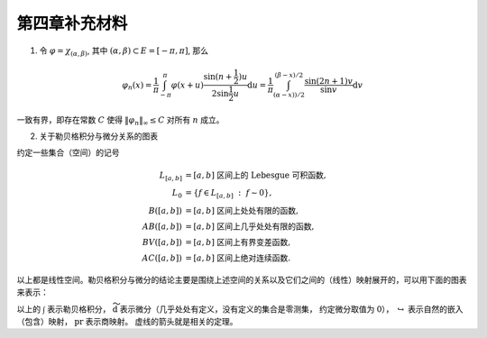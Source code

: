 第四章补充材料
^^^^^^^^^^^^^^^^^^^^^^^^^

1. 令 :math:`\varphi = \chi_{(\alpha, \beta)}`, 其中 :math:`(\alpha, \beta) \subset E = [-\pi, \pi]`, 那么

.. math::

    \varphi_n (x) = \dfrac{1}{\pi} \int_{-\pi}^{\pi} \varphi(x + u) \dfrac{\sin(n + \frac{1}{2})u}{2 \sin \frac{1}{2}u} \mathrm{d}u = \dfrac{1}{\pi} \int_{(\alpha-x))/2}^{(\beta-x)/2} \dfrac{\sin(2n+1)v}{\sin v} \mathrm{d}v

一致有界，即存在常数 :math:`C` 使得 :math:`\|\varphi_n\|_{\infty} \leq C` 对所有 :math:`n` 成立。

.. proof:proof::

    由对称性，只需要考虑 :math:`0 \leqslant \alpha - x \leqslant \beta - x \leqslant \pi` 的情况。此时，
    被积函数 :math:`\dfrac{\sin(2n+1)v}{\sin v}` 的分母在被积区间 :math:`\left(\dfrac{\alpha-x}{2}, \dfrac{\beta-x}{2}\right)` 上非负，
    且单调递增。有一个重要的观察是，令区间 :math:`I_k = \left[ \dfrac{k-1}{2n+1}\pi, \dfrac{k}{2n+1}\pi \right]`,
    那么在相邻的区间 :math:`I_k` 和 :math:`I_{k+1}` 上有

    .. math::

        \left\lvert \int_{I_k} \dfrac{\sin(2n+1)v}{\sin v} \mathrm{d}v \right\rvert > \left\lvert \int_{I_{k+1}} \dfrac{\sin(2n+1)v}{\sin v} \mathrm{d}v \right\rvert,

    但积分值的符号相反， :math:`k` 为奇数时为正， :math:`k` 为偶数时为负。那么令

    .. math::

        k_{\alpha} & = \min \{ k \ :\ \dfrac{k}{2n+1} \geqslant \dfrac{\alpha-x}{2} \}, \\
        k_{\alpha, 0} & = \min \{ k \ :\ k \geqslant k_{\alpha}, \text{ 且 } k \text{为偶数} \}, \\
        k_{\alpha, 1} & = \min \{ k \ :\ k \geqslant k_{\alpha}, \text{ 且 } k \text{为奇数} \}, \\
        k_{\beta} & = \max \{ k \ :\ \dfrac{k}{2n+1} \leqslant \dfrac{\beta-x}{2} \}, \\
        k_{\beta, 0} & = \max \{ k \ :\ k \leqslant k_{\beta}, \text{ 且 } k \text{为偶数} \}, \\
        k_{\beta, 1} & = \max \{ k \ :\ k \leqslant k_{\beta}, \text{ 且 } k \text{为奇数} \}

    有

    .. math::

        \varphi_n(x) & = \dfrac{1}{\pi} \left( \int_{(\alpha-x)/2}^{\pi k_{\alpha, 1}/(2n+1)} + \left( \int_{I_{k_{\alpha, 1}}} + \int_{I_{k_{\alpha, 1} + 1}} \right) + \cdots + \int_{\pi k_{\beta, 1}/(2n+1)}^{(\beta-x)/2} \right) \dfrac{\sin(2n+1)v}{\sin v} \mathrm{d}v \\
        & \geqslant \dfrac{1}{\pi} \left( \int_{(\alpha-x)/2}^{\pi k_{\alpha, 1}/(2n+1)} + \int_{\pi k_{\beta, 1}/(2n+1)}^{(\beta-x)/2} \right) \dfrac{\sin(2n+1)v}{\sin v} \mathrm{d}v,

    同时

    .. math::

        \varphi_n(x) & = \dfrac{1}{\pi} \left( \int_{(\alpha-x)/2}^{\pi k_{\alpha, 0}/(2n+1)} + \left( \int_{I_{k_{\alpha, 0}}} + \int_{I_{k_{\alpha, 0} + 1}} \right) + \cdots + \int_{\pi k_{\beta, 0}/(2n+1)}^{(\beta-x)/2} \right) \dfrac{\sin(2n+1)v}{\sin v} \mathrm{d}v \\
        & \leqslant \dfrac{1}{\pi} \left( \int_{(\alpha-x)/2}^{\pi k_{\alpha, 0}/(2n+1)} + \int_{\pi k_{\beta, 0}/(2n+1)}^{(\beta-x)/2} \right) \dfrac{\sin(2n+1)v}{\sin v} \mathrm{d}v.

    总之，有

    .. math::

        \lvert \varphi_n (x) \rvert \leqslant 2 \cdot \dfrac{1}{\pi} \cdot \max\limits_k \int_{I_k} \left\lvert \dfrac{\sin(2n+1)v}{\sin v} \right\rvert \mathrm{d}v = \dfrac{2}{\pi} \cdot \int_{I_1} \dfrac{\sin(2n+1)v}{\sin v} \mathrm{d}v = \dfrac{2}{\pi} \cdot \int_0^{\frac{\pi}{2n+1}} \dfrac{\sin(2n+1)v}{\sin v} \mathrm{d}v.

    我们知道 :math:`\dfrac{\sin(2n+1)v}{\sin v} = 1 + 2 \sum\limits_{k=1}^n \cos(2kv)`, 其导数为 :math:`-2 \sum\limits_{k=1}^n 2k \sin(2kv)`, 在 :math:`[0, \pi/(2n+1)]` 恒负，因此 :math:`\dfrac{\sin(2n+1)v}{\sin v}` 在 :math:`[0, \pi/(2n+1)]` 上单调递减，
    于是有

    .. math::

        \lvert \varphi_n (x) \rvert \leqslant \dfrac{2}{\pi} \cdot \int_0^{\frac{\pi}{2n+1}} \dfrac{\sin(2n+1)v}{\sin v} \mathrm{d}v \leqslant \dfrac{2}{\pi} \cdot \int_0^{\frac{\pi}{2n+1}} (2n+1) \mathrm{d}v = \dfrac{2}{\pi} \cdot \dfrac{\pi}{2n+1} \cdot (2n+1) = 2.

    这样就证明了 :math:`\varphi_n` 一致有界。

    .. note::

        Dirichlet 核 :math:`\dfrac{\sin\frac{2n+1}{2}v}{\sin\frac{1}{2}v}` 的图像如下所示：

        .. image:: ../_static/images/Dirichlet_kernels.svg
            :align: center
            :width: 80%

        以上图片来自 `Wikipedia <https://en.wikipedia.org/wiki/Dirichlet_kernel>`_.

2. 关于勒贝格积分与微分关系的图表

约定一些集合（空间）的记号

.. math::

    L_{[a, b]} & = [a, b] \text{ 区间上的 Lebesgue 可积函数}, \\
    L_0 & = \{ f \in L_{[a, b]} ~:~ f \sim 0\}, \\
    B([a, b]) & = [a, b] \text{ 区间上处处有限的函数}, \\
    AB([a, b]) & = [a, b] \text{ 区间上几乎处处有限的函数}, \\
    BV([a, b]) & = [a, b] \text{ 区间上有界变差函数}, \\
    AC([a, b]) & = [a, b] \text{ 区间上绝对连续函数}.

以上都是线性空间。勒贝格积分与微分的结论主要是围绕上述空间的关系以及它们之间的（线性）映射展开的，可以用下面的图表来表示：

.. tikz::
    :align: center
    :xscale: 80
    :libs: arrows.meta,positioning,calc,cd

    \node (L0) at (0, 0) {$L_0$};
    \node (L) at (2, 0) {$L_{[a, b]}$};
    \draw[arrows={- Classical TikZ Rightarrow[]}] ([xshift=2ex,yshift=1ex] L0) arc (90:270:0.5ex) -- (L);

    \node (B) at (5, 0) {$B([a, b])$};
    \draw[arrows={- Classical TikZ Rightarrow[]}] (L) -- (B) node[midway,above] {$\int$};

    \node (BV) at (5, -2) {$BV([a, b])$};
    \draw[arrows={- Classical TikZ Rightarrow[]}] ([xshift=-1ex,yshift=2ex] BV) arc (180:360:0.5ex) -- (B);
    \draw[arrows={- Classical TikZ Rightarrow[]}, dashed] (L) -- (BV) node[midway,right] {$\int$};

    \node (AC) at (5, -4) {$AC([a, b])$};
    \draw[arrows={- Classical TikZ Rightarrow[]}, dashed] ([xshift=-1ex,yshift=2ex] AC) arc (180:360:0.5ex) -- (BV);
    \draw[arrows={- Classical TikZ Rightarrow[]}, dashed] (L) -- ([xshift=-4ex] AC.north) node[midway,right] {$\int$};

    \node (p1) at (2, -4) {$L_{[a, b]} / L_0$};
    \draw[arrows={- Classical TikZ Rightarrow[sep] Classical TikZ Rightarrow[]}] (L) -- (p1) node[midway,left] {$\operatorname{pr}$};
    \draw[arrows={- Classical TikZ Rightarrow[]}, dashed] (p1) -- (AC) node[midway,above] {$\int$};

    \node (AB) at (8, -2) {$AB([a, b])$};
    \draw[arrows={- Classical TikZ Rightarrow[]}, dashed] (BV) -- (AB) node[midway,above] {$\widetilde{\mathrm{d}}$};

    \node (L_again) at (8, -4) {$L_{[a, b]}$};
    \draw[arrows={- Classical TikZ Rightarrow[]}] ([xshift=-1ex,yshift=2ex] L_again) arc (180:360:0.5ex) -- (AB);
    \draw[arrows={- Classical TikZ Rightarrow[]}, dashed] (AC) -- (L_again) node[midway,above] {$\widetilde{\mathrm{d}}$};

    \node (p2) at (11, -4) {$L_{[a, b]} / L_0$};
    \draw[arrows={- Classical TikZ Rightarrow[]}] (L_again) -- (p2) node[midway,above] {$\operatorname{pr}$};
    \draw[arrows={- Classical TikZ Rightarrow[]}, dashed, bend right] (p1) to node[midway,below] {$\operatorname{pr}~\circ~\widetilde{\mathrm{d}}~\circ~\int = \operatorname{id}$} (p2);

以上的 :math:`\int` 表示勒贝格积分， :math:`\widetilde{\mathrm{d}}` 表示微分（几乎处处有定义，没有定义的集合是零测集，
约定微分取值为 :math:`0`）， :math:`\hookrightarrow` 表示自然的嵌入（包含）映射， :math:`\operatorname{pr}` 表示商映射。
虚线的箭头就是相关的定理。
